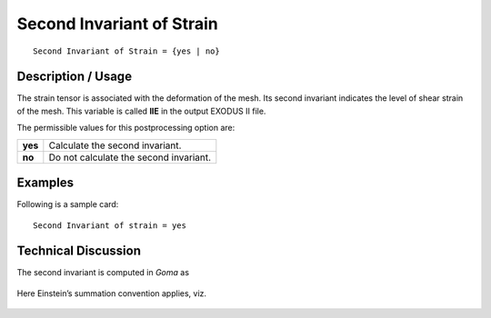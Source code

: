 ******************************
**Second Invariant of Strain**
******************************

::

   Second Invariant of Strain = {yes | no}

-----------------------
**Description / Usage**
-----------------------

The strain tensor is associated with the deformation of the mesh. Its second invariant
indicates the level of shear strain of the mesh. This variable is called **IIE** in the output EXODUS II file.

The permissible values for this postprocessing option are:

======== ===============================================
**yes**  Calculate the second invariant.
**no**   Do not calculate the second invariant.
======== ===============================================

------------
**Examples**
------------

Following is a sample card:
::

   Second Invariant of strain = yes

-------------------------
**Technical Discussion**
-------------------------

The second invariant is computed in *Goma* as

.. figure:: /figures/323_goma_physics.png
	:align: center
	:width: 90%

Here Einstein’s summation convention applies, viz.

.. figure:: /figures/324_goma_physics.png
	:align: center
	:width: 90%




.. 
	TODO - Lines 38 and 44 are photos that need to be swapped with the equations.